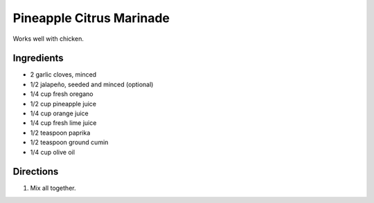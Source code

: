 Pineapple Citrus Marinade
=========================

Works well with chicken.

Ingredients
-----------

- 2 garlic cloves, minced
- 1/2 jalapeño, seeded and minced (optional)
- 1/4 cup fresh oregano
- 1/2 cup pineapple juice
- 1/4 cup orange juice
- 1/4 cup fresh lime juice
- 1/2 teaspoon paprika
- 1/2 teaspoon ground cumin
- 1/4 cup olive oil

Directions
----------

1. Mix all together.

